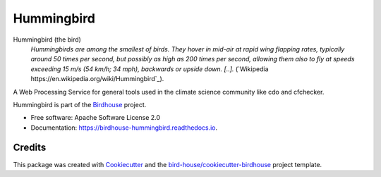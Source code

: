 Hummingbird
===============================

.. image:: https://img.shields.io/badge/docs-latest-brightgreen.svg
   :target: https://birdhouse-hummingbird.readthedocs.io/en/latest/?badge=latest
   :alt: Documentation Status

.. image:: https://travis-ci.org/bird-house/hummingbird.svg?branch=master
   :target: https://travis-ci.org/bird-house/hummingbird
   :alt: Travis Build

.. image:: https://api.codacy.com/project/badge/Grade/d58645e272dc4d448058c6cddca99ce1
   :target: https://www.codacy.com/project/cehbrecht/hummingbird/dashboard?utm_source=github.com&amp;utm_medium=referral&amp;utm_content=bird-house/hummingbird&amp;utm_campaign=Badge_Grade_Dashboard
   :alt: Codacy Check

.. image:: https://img.shields.io/github/license/bird-house/hummingbird.svg
    :target: https://github.com/bird-house/hummingbird/blob/master/LICENSE.txt
    :alt: GitHub license

.. image:: https://badges.gitter.im/bird-house/birdhouse.svg
    :target: https://gitter.im/bird-house/birdhouse?utm_source=badge&utm_medium=badge&utm_campaign=pr-badge&utm_content=badge
    :alt: Join the chat at https://gitter.im/bird-house/birdhouse


Hummingbird (the bird)
  *Hummingbirds are among the smallest of birds. They hover in mid-air at rapid wing flapping rates,
  typically around 50 times per second, but possibly as high as 200 times per second,
  allowing them also to fly at speeds exceeding 15 m/s (54 km/h; 34 mph),
  backwards or upside down. [..].* (`Wikipedia https://en.wikipedia.org/wiki/Hummingbird`_).

A Web Processing Service for general tools used in the climate science community like cdo and cfchecker.

Hummingbird is part of the `Birdhouse <http://bird-house.github.io>`_ project.

* Free software: Apache Software License 2.0
* Documentation: https://birdhouse-hummingbird.readthedocs.io.

Credits
-------

This package was created with Cookiecutter_ and the `bird-house/cookiecutter-birdhouse`_ project template.

.. _Cookiecutter: https://github.com/audreyr/cookiecutter
.. _`bird-house/cookiecutter-birdhouse`: https://github.com/bird-house/cookiecutter-birdhouse
